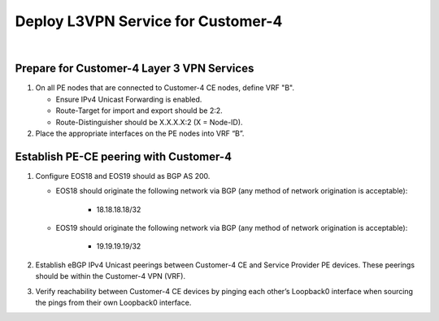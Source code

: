 Deploy L3VPN Service for Customer-4
=====================================================

.. image:: ../../images/ratd_mesh_images/ratd_mesh_c4_l3vpn.png
   :align: center

|

=========================================================================
Prepare for Customer-4 Layer 3 VPN Services
=========================================================================

#. On all PE nodes that are connected to Customer-4 CE nodes, define VRF "B".

   - Ensure IPv4 Unicast Forwarding is enabled.

   - Route-Target for import and export should be 2:2.

   - Route-Distinguisher should be X.X.X.X:2 (X = Node-ID).

#. Place the appropriate interfaces on the PE nodes into VRF “B”.

=========================================================================
Establish PE-CE peering with Customer-4
=========================================================================
 
#. Configure EOS18 and EOS19 should as BGP AS 200.

   - EOS18 should originate the following network via BGP (any method of network origination is acceptable):

      - 18.18.18.18/32

   - EOS19 should originate the following network via BGP (any method of network origination is acceptable):

      - 19.19.19.19/32

#. Establish eBGP IPv4 Unicast peerings between Customer-4 CE and Service Provider PE devices.  These peerings should be within the Customer-4 VPN (VRF).

#. Verify reachability between Customer-4 CE devices by pinging each other’s Loopback0 interface when sourcing the pings from their own Loopback0 interface.